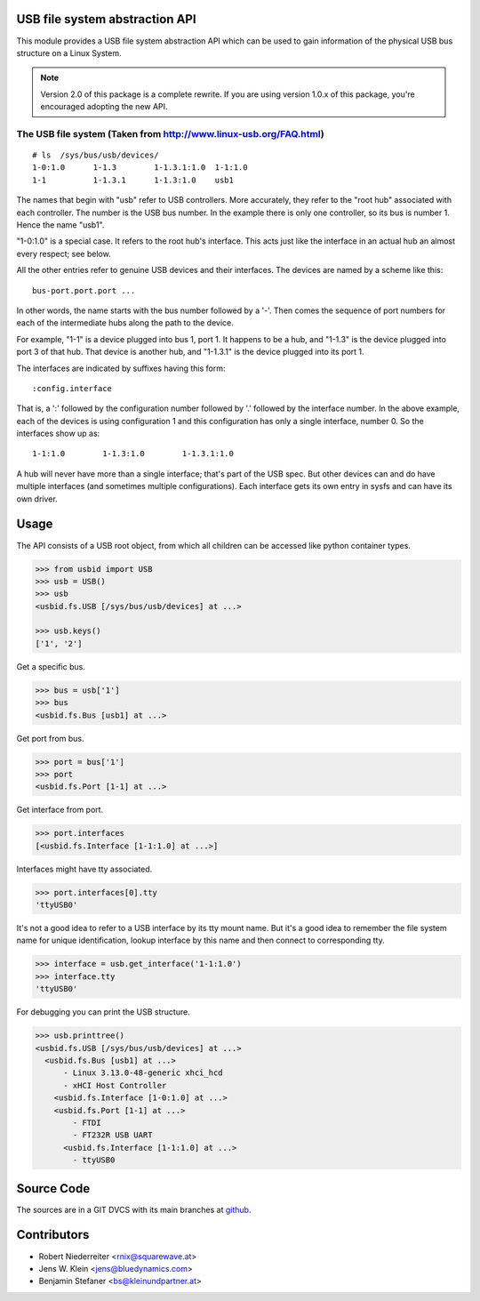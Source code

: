 USB file system abstraction API
===============================

This module provides a USB file system abstraction API which can be used
to gain information of the physical USB bus structure on a Linux System.

.. note::

    Version 2.0 of this package is a complete rewrite. If you are using version
    1.0.x of this package, you're encouraged adopting the new API.


The USB file system (Taken from http://www.linux-usb.org/FAQ.html)
------------------------------------------------------------------

::

    # ls  /sys/bus/usb/devices/
    1-0:1.0      1-1.3        1-1.3.1:1.0  1-1:1.0
    1-1          1-1.3.1      1-1.3:1.0    usb1

The names that begin with "usb" refer to USB controllers. More accurately, they
refer to the "root hub" associated with each controller. The number is the USB
bus number. In the example there is only one controller, so its bus is number
1. Hence the name "usb1".

"1-0:1.0" is a special case. It refers to the root hub's interface. This acts
just like the interface in an actual hub an almost every respect; see below.

All the other entries refer to genuine USB devices and their interfaces.
The devices are named by a scheme like this::

    bus-port.port.port ...

In other words, the name starts with the bus number followed by a '-'. Then
comes the sequence of port numbers for each of the intermediate hubs along the
path to the device.

For example, "1-1" is a device plugged into bus 1, port 1. It happens to be a
hub, and "1-1.3" is the device plugged into port 3 of that hub. That device is
another hub, and "1-1.3.1" is the device plugged into its port 1.

The interfaces are indicated by suffixes having this form::

    :config.interface

That is, a ':' followed by the configuration number followed by '.' followed
by the interface number. In the above example, each of the devices is using
configuration 1 and this configuration has only a single interface, number 0.
So the interfaces show up as::

    1-1:1.0        1-1.3:1.0        1-1.3.1:1.0

A hub will never have more than a single interface; that's part of the USB
spec. But other devices can and do have multiple interfaces (and sometimes
multiple configurations). Each interface gets its own entry in sysfs and can
have its own driver.


Usage
=====

The API consists of a USB root object, from which all children can be accessed
like python container types.

.. code-block:: pycon

    >>> from usbid import USB
    >>> usb = USB()
    >>> usb
    <usbid.fs.USB [/sys/bus/usb/devices] at ...>

    >>> usb.keys()
    ['1', '2']

Get a specific bus.

.. code-block:: pycon

    >>> bus = usb['1']
    >>> bus
    <usbid.fs.Bus [usb1] at ...>

Get port from bus.

.. code-block:: pycon

    >>> port = bus['1']
    >>> port
    <usbid.fs.Port [1-1] at ...>

Get interface from port.

.. code-block:: pycon

    >>> port.interfaces
    [<usbid.fs.Interface [1-1:1.0] at ...>]

Interfaces might have tty associated.

.. code-block:: pycon

    >>> port.interfaces[0].tty
    'ttyUSB0'

It's not a good idea to refer to a USB interface by its tty mount name. But
it's a good idea to remember the file system name for unique identification,
lookup interface by this name and then connect to corresponding tty.

.. code-block:: pycon

    >>> interface = usb.get_interface('1-1:1.0')
    >>> interface.tty
    'ttyUSB0'

For debugging you can print the USB structure.

.. code-block:: pycon

    >>> usb.printtree()
    <usbid.fs.USB [/sys/bus/usb/devices] at ...>
      <usbid.fs.Bus [usb1] at ...>
          - Linux 3.13.0-48-generic xhci_hcd
          - xHCI Host Controller
        <usbid.fs.Interface [1-0:1.0] at ...>
        <usbid.fs.Port [1-1] at ...>
            - FTDI
            - FT232R USB UART
          <usbid.fs.Interface [1-1:1.0] at ...>
            - ttyUSB0


Source Code
===========

The sources are in a GIT DVCS with its main branches at
`github <http://github.com/bluedynamics/usbid>`_.


Contributors
============

- Robert Niederreiter <rnix@squarewave.at>

- Jens W. Klein <jens@bluedynamics.com>

- Benjamin Stefaner <bs@kleinundpartner.at>
